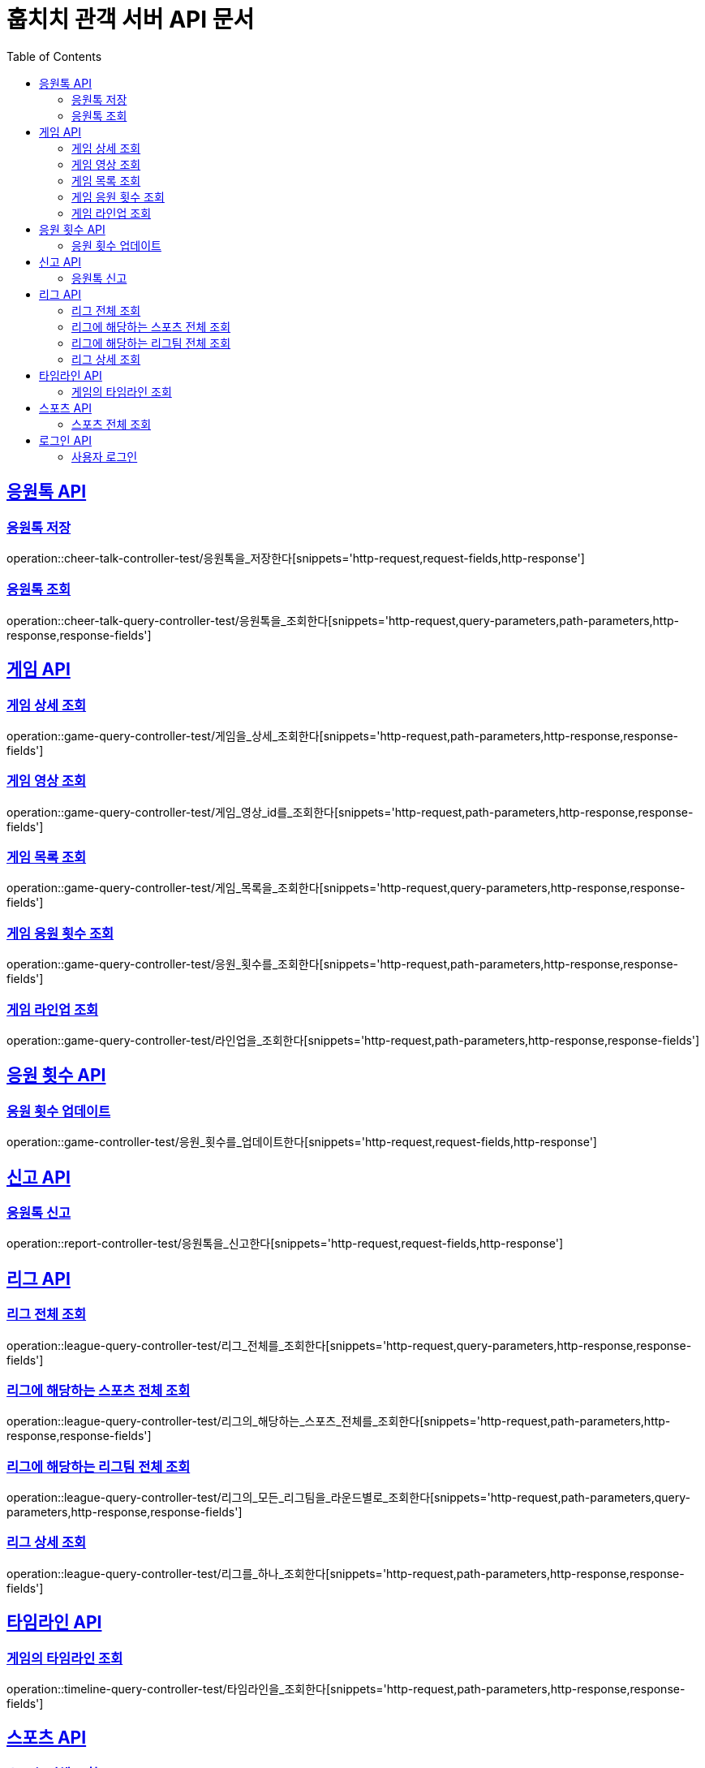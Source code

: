 = 훕치치 관객 서버 API 문서
:doctype: book
:icons: font
:source-highlighter: highlightjs
:toc: left
:toclevels: 2
:sectlinks:

== 응원톡 API

=== 응원톡 저장

operation::cheer-talk-controller-test/응원톡을_저장한다[snippets='http-request,request-fields,http-response']

=== 응원톡 조회

operation::cheer-talk-query-controller-test/응원톡을_조회한다[snippets='http-request,query-parameters,path-parameters,http-response,response-fields']

== 게임 API

=== 게임 상세 조회

operation::game-query-controller-test/게임을_상세_조회한다[snippets='http-request,path-parameters,http-response,response-fields']

=== 게임 영상 조회

operation::game-query-controller-test/게임_영상_id를_조회한다[snippets='http-request,path-parameters,http-response,response-fields']

=== 게임 목록 조회

operation::game-query-controller-test/게임_목록을_조회한다[snippets='http-request,query-parameters,http-response,response-fields']

=== 게임 응원 횟수 조회

operation::game-query-controller-test/응원_횟수를_조회한다[snippets='http-request,path-parameters,http-response,response-fields']

=== 게임 라인업 조회

operation::game-query-controller-test/라인업을_조회한다[snippets='http-request,path-parameters,http-response,response-fields']

== 응원 횟수 API

=== 응원 횟수 업데이트

operation::game-controller-test/응원_횟수를_업데이트한다[snippets='http-request,request-fields,http-response']

== 신고 API

=== 응원톡 신고

operation::report-controller-test/응원톡을_신고한다[snippets='http-request,request-fields,http-response']

== 리그 API

=== 리그 전체 조회

operation::league-query-controller-test/리그_전체를_조회한다[snippets='http-request,query-parameters,http-response,response-fields']

=== 리그에 해당하는 스포츠 전체 조회

operation::league-query-controller-test/리그의_해당하는_스포츠_전체를_조회한다[snippets='http-request,path-parameters,http-response,response-fields']

=== 리그에 해당하는 리그팀 전체 조회

operation::league-query-controller-test/리그의_모든_리그팀을_라운드별로_조회한다[snippets='http-request,path-parameters,query-parameters,http-response,response-fields']

=== 리그 상세 조회

operation::league-query-controller-test/리그를_하나_조회한다[snippets='http-request,path-parameters,http-response,response-fields']

== 타임라인 API

=== 게임의 타임라인 조회

operation::timeline-query-controller-test/타임라인을_조회한다[snippets='http-request,path-parameters,http-response,response-fields']

== 스포츠 API

=== 스포츠 전체 조회

operation::sport-query-controller-test/스포츠를_전체_조회한다[snippets='http-request,http-response,response-fields']

== 로그인 API

=== 사용자 로그인

operation::auth-controller-test/로그인을_한다[snippets='http-request,request-fields,http-response']
